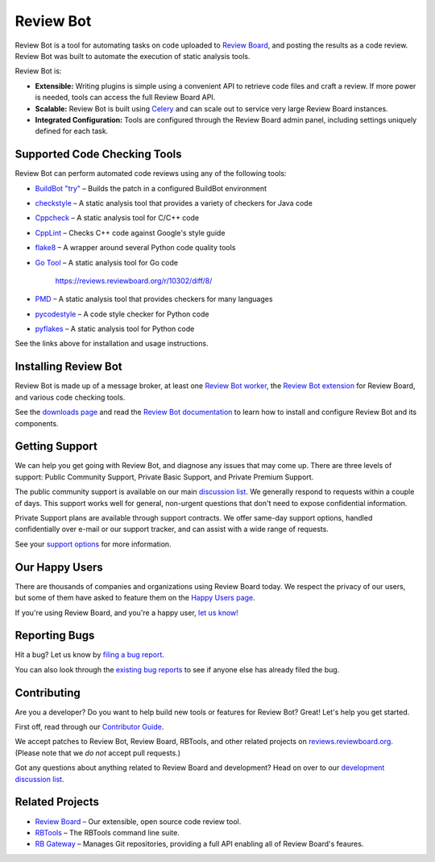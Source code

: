 ==========
Review Bot
==========

Review Bot is a tool for automating tasks on code uploaded to `Review Board`_,
and posting the results as a code review. Review Bot was built to automate the
execution of static analysis tools.

Review Bot is:

* **Extensible:** Writing plugins is simple using a convenient API to retrieve
  code files and craft a review. If more power is needed, tools can access the
  full Review Board API.

* **Scalable:** Review Bot is built using Celery_ and can scale out to service
  very large Review Board instances.

* **Integrated Configuration:** Tools are configured through the Review Board
  admin panel, including settings uniquely defined for each task.


.. _Celery: https://www.celeryproject.org/
.. _Review Board: https://www.reviewboard.org/


Supported Code Checking Tools
=============================

Review Bot can perform automated code reviews using any of the following
tools:

* `BuildBot "try"
  <https://www.reviewboard.org/docs/reviewbot/latest/tools/buildbot/>`_
  – Builds the patch in a configured BuildBot environment

* `checkstyle
  <https://www.reviewboard.org/docs/reviewbot/latest/tools/checkstyle/>`_
  – A static analysis tool that provides a variety of checkers for Java code

* `Cppcheck
  <https://www.reviewboard.org/docs/reviewbot/latest/tools/cppcheck/>`_
  – A static analysis tool for C/C++ code

* `CppLint <https://www.reviewboard.org/docs/reviewbot/latest/tools/cpplint/>`_
  – Checks C++ code against Google's style guide

* `flake8 <https://www.reviewboard.org/docs/reviewbot/latest/tools/flake8/>`_
  – A wrapper around several Python code quality tools

* `Go Tool <https://www.reviewboard.org/docs/reviewbot/latest/tools/gotool/>`_
  – A static analysis tool for Go code
    https://reviews.reviewboard.org/r/10302/diff/8/

* `PMD <https://www.reviewboard.org/docs/reviewbot/latest/tools/pmd/>`_
  – A static analysis tool that provides checkers for many languages

* `pycodestyle
  <https://www.reviewboard.org/docs/reviewbot/latest/tools/pycodestyle/>`_
  – A code style checker for Python code

* `pyflakes <https://www.reviewboard.org/docs/reviewbot/latest/tools/pyflakes/>`_
  – A static analysis tool for Python code

See the links above for installation and usage instructions.


Installing Review Bot
=====================

Review Bot is made up of a message broker, at least one `Review Bot worker`_,
the `Review Bot extension`_ for Review Board, and various code checking tools.

See the `downloads page`_ and read the `Review Bot documentation`_ to learn
how to install and configure Review Bot and its components.

.. _downloads page: https://www.reviewboard.org/downloads/reviewbot/
.. _Review Bot documentation:
   https://www.reviewboard.org/docs/reviewbot/latest/
.. _Review Bot extension: https://pypi.org/project/reviewbot-extension/
.. _Review Bot worker: https://pypi.org/project/reviewbot-worker/


Getting Support
===============

We can help you get going with Review Bot, and diagnose any issues that may
come up. There are three levels of support: Public Community Support, Private
Basic Support, and Private Premium Support.

The public community support is available on our main `discussion list`_. We
generally respond to requests within a couple of days. This support works well
for general, non-urgent questions that don't need to expose confidential
information.

Private Support plans are available through support contracts. We offer
same-day support options, handled confidentially over e-mail or our support
tracker, and can assist with a wide range of requests.

See your `support options`_ for more information.


.. _discussion list: https://groups.google.com/group/reviewboard/
.. _support options: https://www.reviewboard.org/support/


Our Happy Users
===============

There are thousands of companies and organizations using Review Board today.
We respect the privacy of our users, but some of them have asked to feature them
on the `Happy Users page`_.

If you're using Review Board, and you're a happy user,
`let us know! <https://groups.google.com/group/reviewboard/>`_


.. _Happy Users page: https://www.reviewboard.org/users/


Reporting Bugs
==============

Hit a bug? Let us know by
`filing a bug report <https://www.reviewboard.org/bugs/new/>`_.

You can also look through the
`existing bug reports <https://www.reviewboard.org/bugs/>`_ to see if anyone
else has already filed the bug.


Contributing
============

Are you a developer? Do you want to help build new tools or features for
Review Bot? Great! Let's help you get started.

First off, read through our `Contributor Guide`_.

We accept patches to Review Bot, Review Board, RBTools, and other related
projects on `reviews.reviewboard.org <https://reviews.reviewboard.org/>`_.
(Please note that we *do not* accept pull requests.)

Got any questions about anything related to Review Board and development? Head
on over to our `development discussion list`_.

.. _`Contributor Guide`: https://www.reviewboard.org/docs/codebase/dev/
.. _`development discussion list`:
   https://groups.google.com/group/reviewboard-dev/


Related Projects
================

* `Review Board`_ –
  Our extensible, open source code review tool.
* RBTools_ –
  The RBTools command line suite.
* `RB Gateway`_ –
  Manages Git repositories, providing a full API enabling all of Review Board's
  feaures.

.. _RBTools: https://github.com/reviewboard/rbtools/
.. _ReviewBot: https://github.com/reviewboard/ReviewBot/
.. _RB Gateway: https://github.com/reviewboard/rb-gateway/
